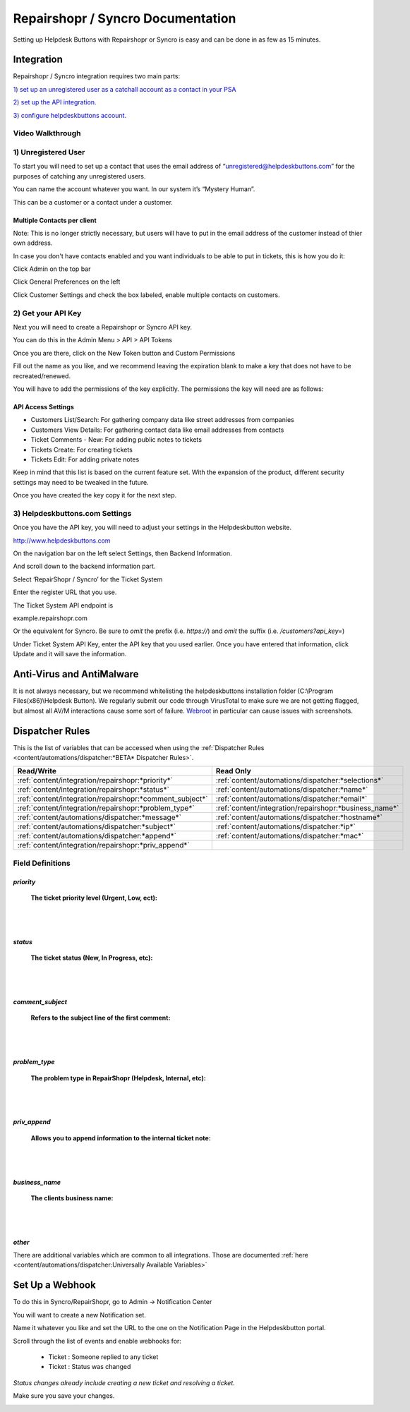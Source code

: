 Repairshopr / Syncro Documentation
=========================================

Setting up Helpdesk Buttons with Repairshopr or Syncro is easy and can be done in as few as 15 minutes. 

Integration
--------------------------

Repairshopr / Syncro integration requires two main parts:

`1) set up an unregistered user as a catchall account as a contact in your PSA <https://docs.tier2tickets.com/content/integration/repairshopr/#unregistered-user>`_

`2) set up the API integration. <https://docs.tier2tickets.com/content/integration/repairshopr/#get-your-api-key>`_

`3) configure helpdeskbuttons account. <https://docs.tier2tickets.com/content/integration/repairshopr/#helpdeskbuttons-com-settings>`_

Video Walkthrough
^^^^^^^^^^^^^^^^^^^^^^^^^^^^^^^^^^

.. raw:: html

    <div style="position: relative; padding-bottom: 5%; height: 0; overflow: hidden; max-width: 100%; height: auto;">
        <iframe width="560" height="315" src="https://www.youtube.com/embed/PA6yZ8b5Wec" frameborder="0" allow="accelerometer; autoplay; clipboard-write; encrypted-media; gyroscope; picture-in-picture" allowfullscreen></iframe>
    </div>
	

1) Unregistered User
^^^^^^^^^^^^^^^^^^^^^^^^^^^^^^^^^^

To start you will need to set up a contact that uses the email address of “unregistered@helpdeskbuttons.com” for the purposes of catching any unregistered users. 

You can name the account whatever you want. In our system it’s “Mystery Human”.

This can be a customer or a contact under a customer.

Multiple Contacts per client
""""""""""""""""""""""""""""""""""""""""""""""""""

Note: This is no longer strictly necessary, but users will have to put in the email address of the customer instead of thier own address.

In case you don't have contacts enabled and you want individuals to be able to put in tickets, this is how you do it: 

Click Admin on the top bar

.. image:: images/rs-admin.png

Click General Preferences on the left

.. image:: images/rs-admin2.png

Click Customer Settings and check the box labeled, enable multiple contacts on customers.

.. image:: images/rs-admin3.png


2) Get your API Key
^^^^^^^^^^^^^^^^^^^^^^^^^^^^^^^^^^

Next you will need to create a Repairshopr or Syncro API key.

You can do this in the Admin Menu > API > API Tokens

.. image:: images/rs-image-1.png

Once you are there, click on the New Token button and Custom Permissions

Fill out the name as you like, and we recommend leaving the expiration blank to make a key that does not have to be recreated/renewed.

.. image:: images/rs-image-3.png

You will have to add the permissions of the key explicitly. The permissions the key will need are as follows:

API Access Settings
""""""""""""""""""""""""""""""""""""""""""""""""""

- Customers List/Search: For gathering company data like street addresses from companies
- Customers View Details: For gathering contact data like email addresses from contacts
- Ticket Comments - New: For adding public notes to tickets
- Tickets Create: For creating tickets
- Tickets Edit: For adding private notes

Keep in mind that this list is based on the current feature set. With the expansion of the product, different security settings may need to be tweaked in the future. 

Once you have created the key copy it for the next step.

3) Helpdeskbuttons.com Settings
^^^^^^^^^^^^^^^^^^^^^^^^^^^^^^^^^^

Once you have the API key, you will need to adjust your settings in the Helpdeskbutton website.

http://www.helpdeskbuttons.com

On the navigation bar on the left select Settings, then Backend Information. 

And scroll down to the backend information part. 

.. image:: images/rs-image-2.png

Select ‘RepairShopr / Syncro’ for the Ticket System 

Enter the register URL that you use.

The Ticket System API endpoint is  

example.repairshopr.com

Or the equivalent for Syncro. Be sure to *omit* the prefix (i.e. `https://`) and *omit* the suffix (i.e. `/customers?api_key=`)

Under Ticket System API Key, enter the API key that you used earlier. Once you have entered that information, click Update and it will save the information.


Anti-Virus and AntiMalware
-----------------------------
It is not always necessary, but we recommend whitelisting the helpdeskbuttons installation folder (C:\\Program Files(x86)\\Helpdesk Button). We regularly submit our code through VirusTotal to make sure we are not getting flagged, but almost all AV/M interactions cause some sort of failure. `Webroot <content/general/firewall:#webroot>`_ in particular can cause issues with screenshots.

Dispatcher Rules
-----------------------------------------------

This is the list of variables that can be accessed when using the :ref:`Dispatcher Rules <content/automations/dispatcher:*BETA* Dispatcher Rules>`. 

+----------------------------------------------------------+--------------------------------------------------------+
| Read/Write                                               | Read Only                                              |
+==========================================================+========================================================+
| :ref:`content/integration/repairshopr:*priority*`        | :ref:`content/automations/dispatcher:*selections*`     |
+----------------------------------------------------------+--------------------------------------------------------+
| :ref:`content/integration/repairshopr:*status*`          | :ref:`content/automations/dispatcher:*name*`           |
+----------------------------------------------------------+--------------------------------------------------------+
| :ref:`content/integration/repairshopr:*comment_subject*` | :ref:`content/automations/dispatcher:*email*`          |
+----------------------------------------------------------+--------------------------------------------------------+
| :ref:`content/integration/repairshopr:*problem_type*`    | :ref:`content/integration/repairshopr:*business_name*` |
+----------------------------------------------------------+--------------------------------------------------------+
| :ref:`content/automations/dispatcher:*message*`          | :ref:`content/automations/dispatcher:*hostname*`       |
+----------------------------------------------------------+--------------------------------------------------------+
| :ref:`content/automations/dispatcher:*subject*`          | :ref:`content/automations/dispatcher:*ip*`             |
+----------------------------------------------------------+--------------------------------------------------------+
| :ref:`content/automations/dispatcher:*append*`           | :ref:`content/automations/dispatcher:*mac*`            | 
+----------------------------------------------------------+--------------------------------------------------------+
| :ref:`content/integration/repairshopr:*priv_append*`     |                                                        | 
+----------------------------------------------------------+--------------------------------------------------------+



Field Definitions
^^^^^^^^^^^^^^^^^

*priority*
""""""""""

	**The ticket priority level (Urgent, Low, ect):**

.. image:: images/rs-priority.png
   :target: https://docs.tier2tickets.com/_images/rs-priority.png

|
|

*status*
""""""""

	**The ticket status (New, In Progress, etc):**

.. image:: images/rs-status.png
   :target: https://docs.tier2tickets.com/_images/rs-status.png

|
|

*comment_subject*
"""""""""""""""""

	**Refers to the subject line of the first comment:**

.. image:: images/rs-comment_subject.png
   :target: https://docs.tier2tickets.com/_images/rs-comment_subject.png

|
|

*problem_type*
""""""""""""""

	**The problem type  in RepairShopr (Helpdesk, Internal, etc):**

.. image:: images/rs-problem_type.png
   :target: https://docs.tier2tickets.com/_images/rs-problem_type.png

|
|

*priv_append*
"""""""""""""

	**Allows you to append information to the internal ticket note:**

.. image:: images/rs-priv_append.png
   :target: https://docs.tier2tickets.com/_images/rs-priv_append.png

|
|

*business_name*
"""""""""""""""

	**The clients business name:**

.. image:: images/rs-business_name.png
   :target: https://docs.tier2tickets.com/_images/rs-business_name.png

|
|

*other*
"""""""

There are additional variables which are common to all integrations. Those are documented :ref:`here <content/automations/dispatcher:Universally Available Variables>`


Set Up a Webhook
-----------------------------------

To do this in Syncro/RepairShopr, go to Admin -> Notification Center

You will want to create a new Notification set.

Name it whatever you like and set the URL to the one on the Notification Page in the Helpdeskbutton portal.

Scroll through the list of events and enable webhooks for:
	
	- Ticket : Someone replied to any ticket
	- Ticket : Status was changed
	
*Status changes already include creating a new ticket and resolving a ticket.*

Make sure you save your changes.

.. image:: images/repairshopr_webhooks.gif
